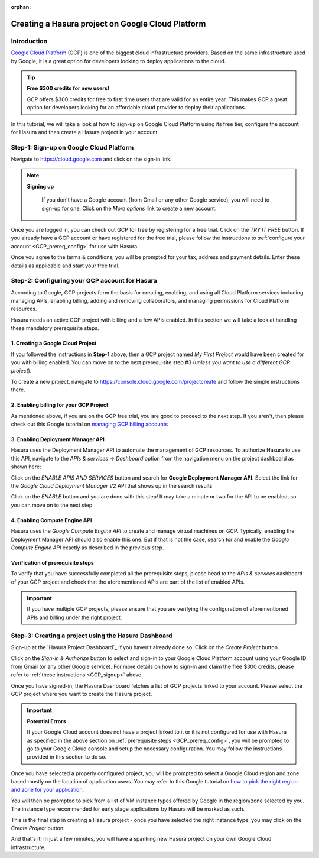 :orphan:

.. meta::
   :description: A video tutorial on creating a Hasura project on Google Cloud Platform
   :keywords: hasura, docs, tutorial, Google Cloud Platform, install, create
   :content-tags: Google Cloud,create project
   :created-on: 2017-08-10T10:20:35.073Z 

Creating a Hasura project on Google Cloud Platform
==================================================

.. rst-class:: featured-image
.. image:: ../img/hasura-features-video.png
   :height: 0px
   :width: 0px


Introduction
------------

`Google Cloud Platform <https://cloud.google.com/>`_ (GCP) is one of the biggest cloud infrastructure providers. Based on the same infrastructure used by Google, it is a great option for developers looking to deploy applications to the cloud.

.. tip:: **Free $300 credits for new users!**

   GCP offers $300 credits for free to first time users that are valid for an entire year. This makes GCP a great option for developers looking for an affordable cloud provider to deploy their applications.

In this tutorial, we will take a look at how to sign-up on Google Cloud Platform using its free tier, configure the account for Hasura and then create a Hasura project in your account.   

.. You can follow the video tutorial below or check out the written instructions that follow it.

.. _GCP_signup:

Step-1: Sign-up on Google Cloud Platform
----------------------------------------

Navigate to https://cloud.google.com and click on the sign-in link.

.. image:: ../img/GCP-signup.png

.. note:: **Signing up**

   If you don't have a Google account (from Gmail or any other Google service), you will need to sign-up for one. Click on the `More options` link to create a new account.

 .. image:: ../img/GCP-signup-option.png

Once you are logged in, you can check out GCP for free by registering for a free trial. Click on the `TRY IT FREE` button. If you already have a GCP account or have registered for the free trial, please follow the instructions to :ref:`configure your account <GCP_prereq_config>` for use with Hasura.

.. image:: ../img/GCP-pre-free-trial.png

Once you agree to the terms & conditions, you will be prompted for your tax, address and payment details.  Enter these details as applicable and start your free trial.

.. image:: ../img/GCP-free-trial-signup.png

.. _GCP_prereq_config:

Step-2: Configuring your GCP account for Hasura
-----------------------------------------------

According to Google, GCP projects form the basis for creating, enabling, and using all Cloud Platform services including managing APIs, enabling billing, adding and removing collaborators, and managing permissions for Cloud Platform resources.

Hasura needs an active GCP project with billing and a few APIs enabled. In this section we will take a look at handling these mandatory prerequisite steps.

1. Creating a Google Cloud Project
^^^^^^^^^^^^^^^^^^^^^^^^^^^^^^^^^^
If you followed the instructions in **Step-1** above, then a GCP project named `My First Project` would have been created for you with billing enabled. You can move on to the next prerequisite step #3 (*unless you want to use a different GCP project*).

To create a new project, navigate to https://console.cloud.google.com/projectcreate and follow the simple instructions there.

2. Enabling billing for your GCP Project
^^^^^^^^^^^^^^^^^^^^^^^^^^^^^^^^^^^^^^^^

As mentioned above, if you are on the GCP free trial, you are good to proceed to the next step. If you aren't, then please check out this Google tutorial on `managing GCP billing accounts <https://support.google.com/cloud/answer/6288653?hl=en>`_

3. Enabling Deployment Manager API
^^^^^^^^^^^^^^^^^^^^^^^^^^^^^^^^^^

Hasura uses the Deployment Manager API to automate the management of GCP resources. To authorize Hasura to use this API, navigate to the `APIs & services` -> `Dashboard` option from the navigation menu on the project dashboard as shown here:

.. image:: ../img/GCP-pre-enable-api.png

Click on the `ENABLE APIS AND SERVICES` button and search for **Google Deployment Manager API**. Select the link for the `Google Cloud Deployment Manager V2` API that shows up in the search results

.. image:: ../img/GCP-enable-DM-search-result.png

Click on the `ENABLE` button and you are done with this step! It may take a minute or two for the API to be enabled, so you can move on to the next step.


4. Enabling Compute Engine API
^^^^^^^^^^^^^^^^^^^^^^^^^^^^^^

Hasura uses the `Google Compute Engine API` to create and manage virtual machines on GCP. Typically, enabling the Deployment Manager API should also enable this one. But if that is not the case, search for and enable the `Google Compute Engine API` exactly as described in the previous step.

Verification of prerequisite steps
^^^^^^^^^^^^^^^^^^^^^^^^^^^^^^^^^^

To verify that you have successfully completed all the prerequisite steps, please head to the `APIs & services` dashboard of your GCP project and check that the aforementioned APIs are part of the list of enabled APIs.

.. important::

   If you have multiple GCP projects, please ensure that you are verifying the configuration of aforementioned APIs and billing under the right project.


Step-3: Creating a project using the Hasura Dashboard 
-----------------------------------------------------

Sign-up at the `Hasura Project Dashboard`_ if you haven't already done so. Click on the `Create Project` button.

.. image:: ../img/GCP-dashboard-create-button.png

Click on the `Sign-in & Authorize` button to select and sign-in to your Google Cloud Platform account using your Google ID from Gmail (or any other Google service). For more details on how to sign-in and claim the free $300 credits, please refer to :ref:`these instructions <GCP_signup>` above.

Once you have signed-in, the Hasura Dashboard fetches a list of GCP projects linked to your account. Please select the GCP project where you want to create the Hasura project.

.. image:: ../img/GCP-select-gcp-project.png

.. important::

   **Potential Errors**

   If your Google Cloud account does not have a project linked to it or it is not configured for use with Hasura as specified in the above section on :ref:`prerequisite steps <GCP_prereq_config>`, you will be prompted to go to your Google Cloud console and setup the necessary configuration. You may follow the instructions provided in this section to do so.

Once you have selected a properly configured project, you will be prompted to select a Google Cloud region and zone based mostly on the location of application users. You may refer to this Google tutorial on `how to pick the right region and zone for your application <https://cloud.google.com/compute/docs/regions-zones/regions-zones>`_.

You will then be prompted to pick from a list of VM instance types offered by Google in the region/zone selected by you. The instance type recommended for early stage applications by Hasura will be marked as such.

This is the final step in creating a Hasura project - once you have selected the right instance type, you may click on the `Create Project` button. 

And that's it! In just a few minutes, you will have a spanking new Hasura project on your own Google Cloud infrastructure.
